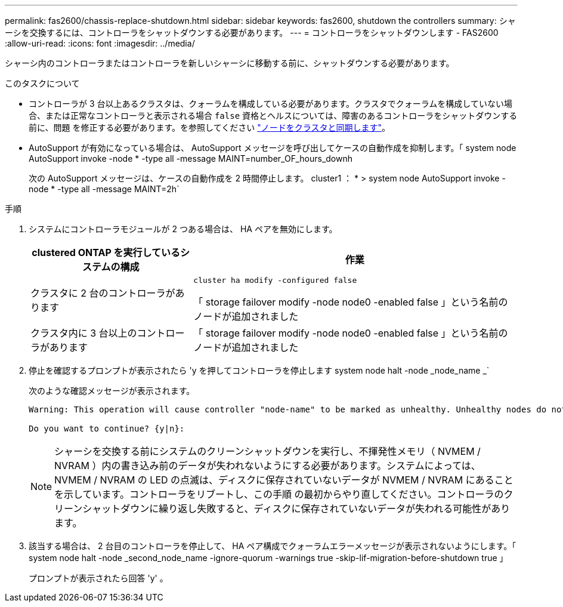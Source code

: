 ---
permalink: fas2600/chassis-replace-shutdown.html 
sidebar: sidebar 
keywords: fas2600, shutdown the controllers 
summary: シャーシを交換するには、コントローラをシャットダウンする必要があります。 
---
= コントローラをシャットダウンします - FAS2600
:allow-uri-read: 
:icons: font
:imagesdir: ../media/


[role="lead"]
シャーシ内のコントローラまたはコントローラを新しいシャーシに移動する前に、シャットダウンする必要があります。

.このタスクについて
* コントローラが 3 台以上あるクラスタは、クォーラムを構成している必要があります。クラスタでクォーラムを構成していない場合、または正常なコントローラと表示される場合 `false` 資格とヘルスについては、障害のあるコントローラをシャットダウンする前に、問題 を修正する必要があります。を参照してください link:https://docs.netapp.com/us-en/ontap/system-admin/synchronize-node-cluster-task.html?q=Quorum["ノードをクラスタと同期します"^]。
* AutoSupport が有効になっている場合は、 AutoSupport メッセージを呼び出してケースの自動作成を抑制します。「 system node AutoSupport invoke -node * -type all -message MAINT=number_OF_hours_downh
+
次の AutoSupport メッセージは、ケースの自動作成を 2 時間停止します。 cluster1 ： * > system node AutoSupport invoke -node * -type all -message MAINT=2h`



.手順
. システムにコントローラモジュールが 2 つある場合は、 HA ペアを無効にします。
+
[cols="1,2"]
|===
| clustered ONTAP を実行しているシステムの構成 | 作業 


 a| 
クラスタに 2 台のコントローラがあります
 a| 
`cluster ha modify -configured false`

「 storage failover modify -node node0 -enabled false 」という名前のノードが追加されました



 a| 
クラスタ内に 3 台以上のコントローラがあります
 a| 
「 storage failover modify -node node0 -enabled false 」という名前のノードが追加されました

|===
. 停止を確認するプロンプトが表示されたら 'y を押してコントローラを停止します system node halt -node _node_name _`
+
次のような確認メッセージが表示されます。

+
[listing]
----
Warning: This operation will cause controller "node-name" to be marked as unhealthy. Unhealthy nodes do not participate in quorum voting. If the controller goes out of service and one more controller goes out of service there will be a data serving failure for the entire cluster. This will cause a client disruption. Use "cluster show" to verify cluster state. If possible bring other nodes online to improve the resiliency of this cluster.

Do you want to continue? {y|n}:
----
+

NOTE: シャーシを交換する前にシステムのクリーンシャットダウンを実行し、不揮発性メモリ（ NVMEM / NVRAM ）内の書き込み前のデータが失われないようにする必要があります。システムによっては、 NVMEM / NVRAM の LED の点滅は、ディスクに保存されていないデータが NVMEM / NVRAM にあることを示しています。コントローラをリブートし、この手順 の最初からやり直してください。コントローラのクリーンシャットダウンに繰り返し失敗すると、ディスクに保存されていないデータが失われる可能性があります。

. 該当する場合は、 2 台目のコントローラを停止して、 HA ペア構成でクォーラムエラーメッセージが表示されないようにします。「 system node halt -node _second_node_name -ignore-quorum -warnings true -skip-lif-migration-before-shutdown true 」
+
プロンプトが表示されたら回答 'y' 。


